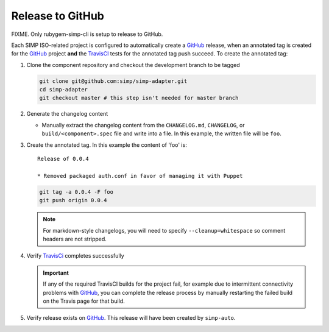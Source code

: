 Release to GitHub
=================

FIXME.  Only rubygem-simp-cli is setup to release to GitHub.

Each SIMP ISO-related project is configured to automatically create a
`GitHub`_ release, when an annotated tag is created for the `GitHub`_ 
project **and** the `TravisCI`_ tests for the annotated tag push succeed.
To create the annotated tag:

#. Clone the component repository and checkout the development
   branch to be tagged

   .. code-block:: bash

      git clone git@github.com:simp/simp-adapter.git
      cd simp-adapter
      git checkout master # this step isn't needed for master branch

#. Generate the changelog content

   * Manually extract the changelog content from the ``CHANGELOG.md``,
     ``CHANGELOG``, or ``build/<component>.spec`` file and write
     into a file.  In this example, the written file will be ``foo``.

#. Create the annotated tag.  In this example the content of 'foo' is::

      Release of 0.0.4

      * Removed packaged auth.conf in favor of managing it with Puppet

   .. code-block:: bash

      git tag -a 0.0.4 -F foo
      git push origin 0.0.4

   .. NOTE::

      For markdown-style changelogs, you will need to specify
      ``--cleanup=whitespace`` so comment headers are not stripped.

#. Verify `TravisCi`_ completes successfully

   .. IMPORTANT::
      If any of the required TravisCI builds for the project fail, for
      example due to intermittent connectivity problems with `GitHub`_,
      you can complete the release process by manually restarting the
      failed build on the Travis page for that build.

#. Verify release exists on `GitHub`_.  This release will have been created by
   ``simp-auto``.

.. _GitHub: https://github.com
.. _TravisCI: https://travis-ci.org
